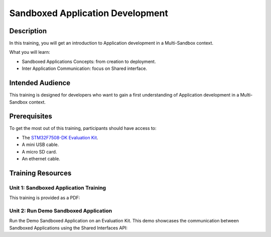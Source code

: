 =================================
Sandboxed Application Development
=================================

Description
===========

In this training, you will get an introduction to Application development
in a Multi-Sandbox context.

What you will learn:

- Sandboxed Applications Concepts: from creation to deployment.
- Inter Application Communication: focus on Shared interface.

Intended Audience
=================

This training is designed for developers who want to gain a first understanding of Application development in a Multi-Sandbox context.

Prerequisites
=============

To get the most out of this training, participants should have access to:

- The `STM32F7508-DK Evaluation Kit <https://www.st.com/en/evaluation-tools/stm32f7508-dk.html>`__.
- A mini USB cable.
- A micro SD card.
- An ethernet cable.

Training Resources
==================

Unit 1: Sandboxed Application Training
--------------------------------------

.. |sandboxed_apps_development_sdk5_slides| raw:: html

   <a href="https://repository.microej.com/packages/training/DEV-M0127_0001_Sandboxed_Applications_SDK5_2.1-RC20240820.pdf" target="_blank">Slides: Sandboxed Application Development</a>

This training is provided as a PDF:


.. tabs::

   .. tab:: MICROEJ SDK 5

      - |sandboxed_apps_development_sdk5_slides|
   
   .. tab:: MICROEJ SDK 6
      
      Coming soon!

Unit 2: Run Demo Sandboxed Application
--------------------------------------

Run the Demo Sandboxed Application on an Evaluation Kit.
This demo showcases the communication between Sandboxed Applications using the Shared Interfaces API:

.. tabs::

   .. tab:: MICROEJ SDK 6

      - `Demo Sandboxed Application <https://github.com/MicroEJ/Demo-Sandboxed-Applications/tree/2.0.0>`__   
      
   .. tab:: MICROEJ SDK 5
      
      - `Demo Sandboxed Application <https://github.com/MicroEJ/Demo-Sandboxed-Applications/tree/1.0.0>`__  

..
   | Copyright 2024, MicroEJ Corp. Content in this space is free 
   for read and redistribute. Except if otherwise stated, modification 
   is subject to MicroEJ Corp prior approval.
   | MicroEJ is a trademark of MicroEJ Corp. All other trademarks and 
   copyrights are the property of their respective owners.
